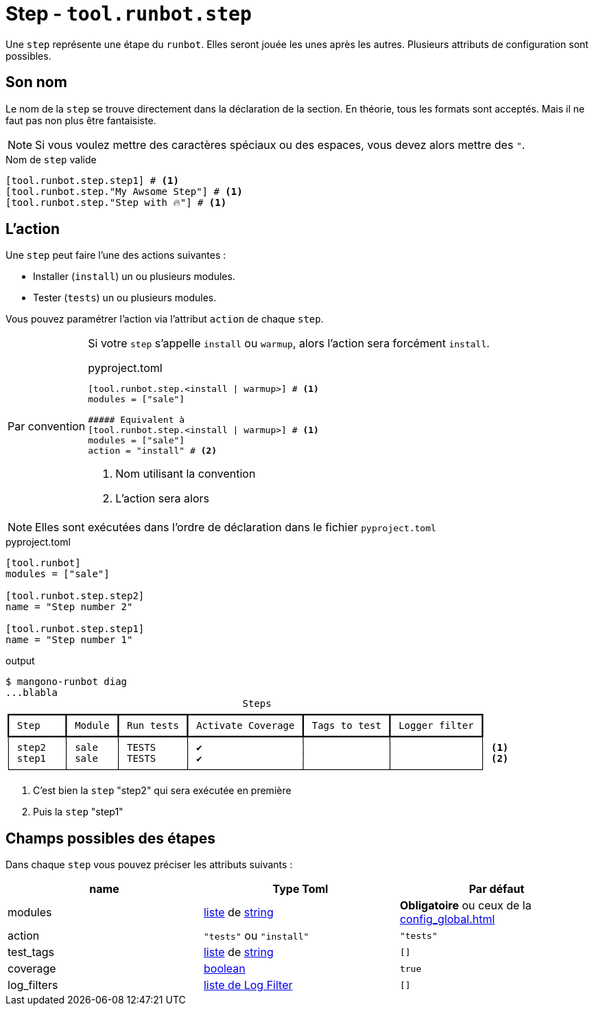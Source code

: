= Step - `tool.runbot.step`

Une `step` représente une étape du `runbot`. Elles seront jouée les unes après les autres.
Plusieurs attributs de configuration sont possibles.

== Son nom

Le nom de la `step` se trouve directement dans la déclaration de la section.
En théorie, tous les formats sont acceptés. Mais il ne faut pas non plus être fantaisiste.

NOTE: Si vous voulez mettre des caractères spéciaux ou des espaces, vous devez alors mettre des `"`.

.Nom de `step` valide
[,toml]
----
[tool.runbot.step.step1] # <1>
[tool.runbot.step."My Awsome Step"] # <1>
[tool.runbot.step."Step with 🔥"] # <1>
----

== L'action

Une `step` peut faire l'une des actions suivantes :

* Installer (`install`) un ou plusieurs modules.
* Tester (`tests`) un ou plusieurs modules.

Vous pouvez paramétrer l'action via l'attribut `action` de chaque `step`.

[[default_act_by_name]]
[caption=Par convention]
[IMPORTANT]
--
Si votre `step` s'appelle `install` ou `warmup`, alors l'action sera forcément `install`.

.pyproject.toml
[,toml]
----
[tool.runbot.step.<install | warmup>] # <1>
modules = ["sale"]

##### Equivalent à
[tool.runbot.step.<install | warmup>] # <1>
modules = ["sale"]
action = "install" # <2>
----
<1> Nom utilisant la convention
<2> L'action sera alors
--

NOTE: Elles sont exécutées dans l'ordre de déclaration dans le fichier `pyproject.toml`

.pyproject.toml
[,toml]
----
[tool.runbot]
modules = ["sale"]

[tool.runbot.step.step2]
name = "Step number 2"

[tool.runbot.step.step1]
name = "Step number 1"

----


.output
[,shell]
----
$ mangono-runbot diag
...blabla
                                         Steps
┏━━━━━━━━━┳━━━━━━━━┳━━━━━━━━━━━┳━━━━━━━━━━━━━━━━━━━┳━━━━━━━━━━━━━━┳━━━━━━━━━━━━━━━┓
┃ Step    ┃ Module ┃ Run tests ┃ Activate Coverage ┃ Tags to test ┃ Logger filter ┃
┡━━━━━━━━━╇━━━━━━━━╇━━━━━━━━━━━╇━━━━━━━━━━━━━━━━━━━╇━━━━━━━━━━━━━━╇━━━━━━━━━━━━━━━┩
│ step2   │ sale   │ TESTS     │ ✔                 │              │               │ <1>
│ step1   │ sale   │ TESTS     │ ✔                 │              │               │ <2>
└─────────┴────────┴───────────┴───────────────────┴──────────────┴───────────────┘
----
<1> C'est bien la `step` "step2" qui sera exécutée en première
<2> Puis la `step` "step1"



== Champs possibles des étapes

Dans chaque `step` vous pouvez préciser les attributs suivants :

|===
| name | Type Toml | Par défaut

| modules | https://toml.io/en/v1.0.0#array[liste] de https://toml.io/en/v1.0.0#string[string] | *Obligatoire* ou ceux de la xref:config_global.adoc[]
| action | `"tests"` ou `"install"` | `"tests"`
| test_tags | https://toml.io/en/v1.0.0#array[liste] de https://toml.io/en/v1.0.0#string[string] | `[]`
| coverage | https://toml.io/en/v1.0.0#boolean[boolean] | `true`
| log_filters | https://toml.io/en/v1.0.0#array-of-tables[liste de Log Filter] | `[]`
|===
